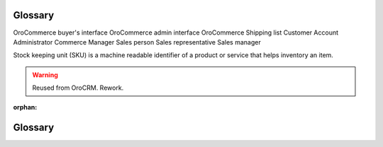 Glossary
========

OroCommerce buyer's interface
OroCommerce admin interface
OroCommerce
Shipping list
Customer
Account
Administrator
Commerce Manager
Sales person
Sales representative
Sales manager

Stock keeping unit (SKU) is a machine readable identifier of a product or service that helps inventory an item.

.. warning:: Reused from OroCRM. Rework.

:orphan:


.. _glossary:

Glossary
========

.. glossary::
   :sorted:
    
   Entity
      A grouping of things with common rules that represent objects of similar nature. For example, orders, customers,
      addresses, etc.

   Record
      One item of each `entity <Entity>`.

   System 
      :term:`OroCommerce`
   
   Website

      In :term:`OroCommerce`, website is OroCommerce customer-facing interface (web store). OroCommerce Enterprise supports multiple websites (web stores) that are attached to the same store administration and configuration interface. Every website may have unique product lines, localizaion and internationalization settings, prices, etc.


   Channel
      In :term:`OroCRM`, channel represent a source of customers and customer data, for example a specific shop, outlet, web-store, fund, etc.

   Account
      In :term:`OroCRM`, account represent a person, company or group of people you do business activities with. Account aggregates details of all the :term:`customer identities <Customer Identity>` assigned to it, providing for a 360-degree view of the customer activity.  

   OroCommerce
      An easy-to-use, open source B2B Commerce solution with built in sales interaction tools for a commerce business.

   OroCRM
      An easy-to-use, open source CRM with built in marketing automation tools for a commerce business.
   
   Customer 
      A system :term:`entity <Entity>`. Its :term:`records <Record>` represent people or businesses you have sold or 
      are selling goods and/or services to. Also addressed as "Customer Identity".
      
   Workflow
      A sequence of industrial, administrative of other processes applied to a piece of work from initiation to 
      completion and a system :term:`entity <Entity>` with :term:`records <Record>` that represent such a sequence.
      
   Attribute
      A characteristic of an entity. For example, a zip-code and and a street name are attributes of an address.

   Field
      Another name of an :term:`attribute <Attribute>` .
   
   Customer Identity
      See :term:`Customer`


   Contact
      A system :term:`entity <Entity>`. Its :term:`records <Record>` represent actual people contacted in the course of 
      sales activities. 

   Tag
       A non-hierarchical keyword assigned to a record. Can be used for filtering.  
    
   Custom Entity
      An :term:`entity <Entity>` added to the system by a user from the UI.

   System Entity
      An :term:`entity <Entity>` available in the system out of the box.

   Custom Field
      An :term:`field <Field>` added to an entity by a user from the UI.

   Order
      Order contains information about the buyer's shopping list submitted for purchase and the collected information about billing and shipping address, payment method, etc.

   Organization
      The highest level of the system permissions grouping. Different roles and permission settings 
      can be defined for different organization records.

   User
      User :term:`records <Record>` represent a person, group of people or third-party system using OroCRM. 
      User's credentials (login and password) identify a unique user and define what part of the system, which 
      functionalities and actions will available for them in the system.

   Business Unit
      A system :term:`entity <Entity>`. Its :term:`records <Record>` represent group of :term:`users <User>` with 
      similar business or administrative tasks/roles.

   Organization
      A system :term:`entity <Entity>`. Its :term:`records <Record>` represent a group of :term:`users <User>` that 
      belong to the same enterprise, business, commerce or another organization.
       
   System Organization
      An :term:`organization <Organization>`, from which a user can (subject to the permissions and access settings) 
      see and process details of records in each and any organization within the OroCRM instance. 

   Owner
      An :term:`organization <Organization>` or :term:`business unit <Business Unit>`, members whereof can view/process
      the entity records, or a :term:`user <User>`, who can view/process the entity records, subject to the  
      `access and permission settings </completeReference/System/UserManagement>`_.

   Context
       A set of :term:`records <Record>` related to a certain email.   

   Payment Term
       A Payment Term describes the conditions under which a seller will complete a sale (e.g. the period allowed to a buyer to pay off the amount due).